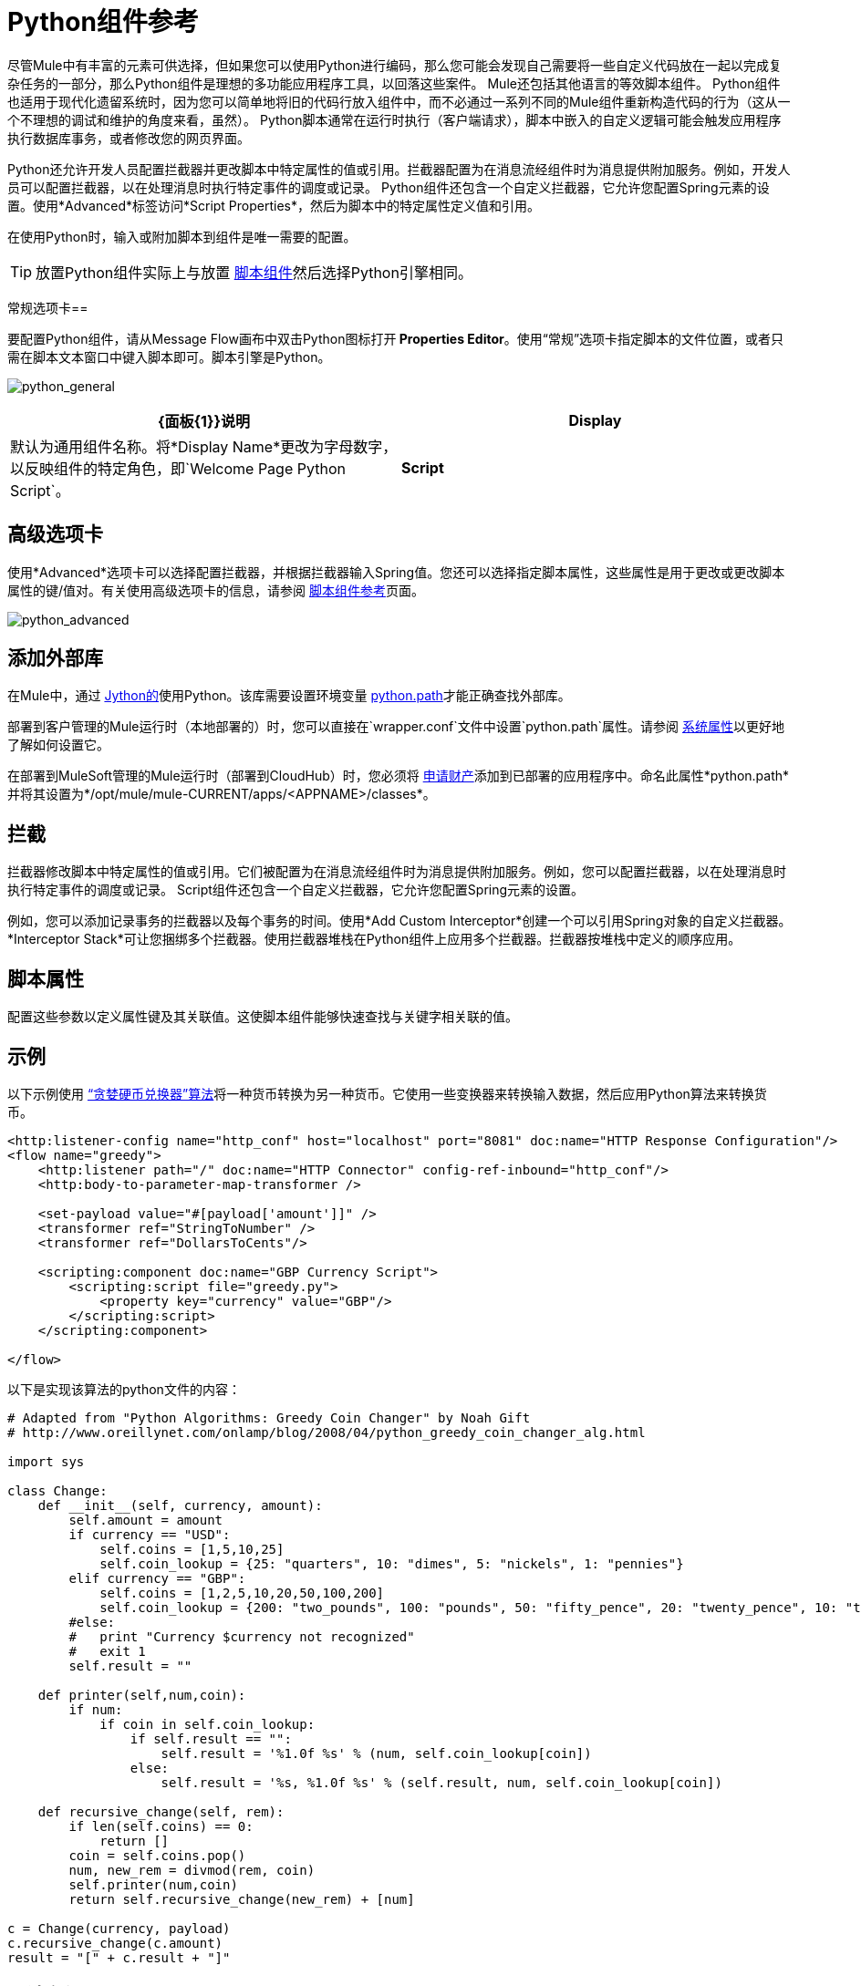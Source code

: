 =  Python组件参考
:keywords: expression component, native code, legacy code, python, groovy, custom code

尽管Mule中有丰富的元素可供选择，但如果您可以使用Python进行编码，那么您可能会发现自己需要将一些自定义代码放在一起以完成复杂任务的一部分，那么Python组件是理想的多功能应用程序工具，以回落这些案件。 Mule还包括其他语言的等效脚本组件。 Python组件也适用于现代化遗留系统时，因为您可以简单地将旧的代码行放入组件中，而不必通过一系列不同的Mule组件重新构造代码的行为（这从一个不理想的调试和维护的角度来看，虽然）。 Python脚本通常在运行时执行（客户端请求），脚本中嵌入的自定义逻辑可能会触发应用程序执行数据库事务，或者修改您的网页界面。

Python还允许开发人员配置拦截器并更改脚本中特定属性的值或引用。拦截器配置为在消息流经组件时为消息提供附加服务。例如，开发人员可以配置拦截器，以在处理消息时执行特定事件的调度或记录。 Python组件还包含一个自定义拦截器，它允许您配置Spring元素的设置。使用*Advanced*标签访问*Script Properties*，然后为脚本中的特定属性定义值和引用。

在使用Python时，输入或附加脚本到组件是唯一需要的配置。

[TIP]
放置Python组件实际上与放置 link:/mule-user-guide/v/3.9/script-component-reference[脚本组件]然后选择Python引擎相同。

常规选项卡== 

要配置Python组件，请从Message Flow画布中双击Python图标打开** Properties Editor**。使用“常规”选项卡指定脚本的文件位置，或者只需在脚本文本窗口中键入脚本即可。脚本引擎是Python。

image:python_general.png[python_general]

[%header,cols="2*"]
|===
| {面板{1}}说明
| *Display*  |默认为通用组件名称。将*Display Name*更改为字母数字，以反映组件的特定角色，即`Welcome Page Python Script`。
| *Script*  | *Script Text*：键入组件将直接加载到此空间的脚本。 +
*Script File*：输入要由组件加载的脚本的位置。该文件可以驻留在类路径或本地文件系统**中。 +
*Bean*参考**：允许您添加一个Java bean，它将多个对象封装到一个bean中。然后，脚本组件可以在适用时存储和重新使用该Bean。
|===

== 高级选项卡

使用*Advanced*选项卡可以选择配置拦截器，并根据拦截器输入Spring值。您还可以选择指定脚本属性，这些属性是用于更改或更改脚本属性的键/值对。有关使用高级选项卡的信息，请参阅 link:/mule-user-guide/v/3.9/script-component-reference[脚本组件参考]页面。

image:python_advanced.png[python_advanced]


== 添加外部库

在Mule中，通过 link:http://www.jython.org[Jython的]使用Python。该库需要设置环境变量 link:http://www.jython.org/archive/22/userfaq.html#id33[python.path]才能正确查找外部库。

部署到客户管理的Mule运行时（本地部署的）时，您可以直接在`wrapper.conf`文件中设置`python.path`属性。请参阅 link:/mule-user-guide/v/3.9/configuring-properties#system-properties[系统属性]以更好地了解如何设置它。

在部署到MuleSoft管理的Mule运行时（部署到CloudHub）时，您必须将 link:/runtime-manager/secure-application-properties[申请财产]添加到已部署的应用程序中。命名此属性*python.path*并将其设置为*/opt/mule/mule-CURRENT/apps/<APPNAME>/classes*。



== 拦截

拦截器修改脚本中特定属性的值或引用。它们被配置为在消息流经组件时为消息提供附加服务。例如，您可以配置拦截器，以在处理消息时执行特定事件的调度或记录。 Script组件还包含一个自定义拦截器，它允许您配置Spring元素的设置。

例如，您可以添加记录事务的拦截器以及每个事务的时间。使用*Add Custom Interceptor*创建一个可以引用Spring对象的自定义拦截器。 *Interceptor Stack*可让您捆绑多个拦截器。使用拦截器堆栈在Python组件上应用多个拦截器。拦截器按堆栈中定义的顺序应用。

== 脚本属性

配置这些参数以定义属性键及其关联值。这使脚本组件能够快速查找与关键字相关联的值。

== 示例

以下示例使用 link:http://en.wikipedia.org/wiki/Change-making_problem[“贪婪硬币兑换器”算法]将一种货币转换为另一种货币。它使用一些变换器来转换输入数据，然后应用Python算法来转换货币。

[source, xml, linenums]
----
<http:listener-config name="http_conf" host="localhost" port="8081" doc:name="HTTP Response Configuration"/>
<flow name="greedy">
    <http:listener path="/" doc:name="HTTP Connector" config-ref-inbound="http_conf"/>
    <http:body-to-parameter-map-transformer />
     
    <set-payload value="#[payload['amount']]" />
    <transformer ref="StringToNumber" />
    <transformer ref="DollarsToCents"/>
    
    <scripting:component doc:name="GBP Currency Script">
        <scripting:script file="greedy.py">
            <property key="currency" value="GBP"/>
        </scripting:script>
    </scripting:component>
                 
</flow>
----

以下是实现该算法的python文件的内容：

[source, python, linenums]
----
# Adapted from "Python Algorithms: Greedy Coin Changer" by Noah Gift
# http://www.oreillynet.com/onlamp/blog/2008/04/python_greedy_coin_changer_alg.html
  
import sys
  
class Change:
    def __init__(self, currency, amount):
        self.amount = amount
        if currency == "USD":
            self.coins = [1,5,10,25]
            self.coin_lookup = {25: "quarters", 10: "dimes", 5: "nickels", 1: "pennies"}
        elif currency == "GBP":
            self.coins = [1,2,5,10,20,50,100,200]
            self.coin_lookup = {200: "two_pounds", 100: "pounds", 50: "fifty_pence", 20: "twenty_pence", 10: "ten_pence", 5: "five_pence", 2: "two_pence", 1: "pennies"}
        #else:
        #   print "Currency $currency not recognized"
        #   exit 1
        self.result = ""
  
    def printer(self,num,coin):
        if num:
            if coin in self.coin_lookup:
                if self.result == "":
                    self.result = '%1.0f %s' % (num, self.coin_lookup[coin])
                else:
                    self.result = '%s, %1.0f %s' % (self.result, num, self.coin_lookup[coin])
  
    def recursive_change(self, rem):
        if len(self.coins) == 0:
            return []
        coin = self.coins.pop()
        num, new_rem = divmod(rem, coin)
        self.printer(num,coin)
        return self.recursive_change(new_rem) + [num]
  
c = Change(currency, payload)
c.recursive_change(c.amount)
result = "[" + c.result + "]"
----

== 另请参阅

* 参考通用的 link:/mule-user-guide/v/3.9/script-component-reference[脚本组件参考]，了解脚本如何处理单向请求响应连接器。
* 有关详细信息，请参阅Mule页面 link:/mule-user-guide/v/3.9/scripting-module-reference[脚本模块]。
